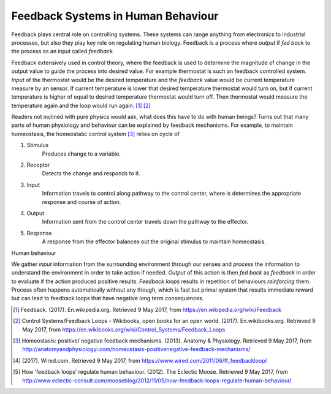 Feedback Systems in Human Behaviour
===================================
.. Control systems, control theory, feedback loop, Thermostat
.. Feedback mechanisms in human body, Homeostasis
.. Negative and positive feedback loops in human behaviour
.. Positive Feedback loops: Addictions, Smoking, Alchohol, Sugar, ...
.. example analogy: drowning
.. Negative Feedback loops: Exercise, Eating Healthy, ...
.. Quantified self, Neurofeedback, Tracking, Sensors, Gamification, Sports

Feedback plays central role on controlling systems. These systems can range anything from electronics to industrial processes, but also they play key role on regulating human biology. Feedback is a process where *output* if *fed back* to the process as an input called *feedback*.

.. tikz:: Feedback Loop

   \begin{scope}[scale=0.5]
   \draw[color=gray!10] (-4, -2) grid ++(14, 6);
   \draw[thick, fill=gray!20] (0, 0) rectangle ++(6, 3);
   \node[] () at (3, 1.5) {Process};
   \draw[thick, ->] (-3, 2) -- node[above] {input} ++(3, 0);
   \draw[thick, ->] (6, 2) -- node[above] {output} ++(3, 0);
   \draw[thick, ->] (7, 2) --
                    ++(0, -3) -- node[below] {feedback}
                    ++(-8, 0) --
                    ++(0, 2) --
                    ++(1, 0);
   \end{scope}

Feedback extensively used in control theory, where the feedback is used to determine the magnitude of change in the output value to guide the process into desired value. For example thermostat is such an feedback controlled system. *Input* of the thermostat would be the desired temperature and the *feedback* value would be current temperature measure by an sensor. If current temperature is lower that desired temperature thermostat would turn on, but if current temperature is higher of equal to desired temperature thermostat would turn off. Then thermostat would measure the temperature again and the loop would run again. [1]_ [2]_

Readers not inclined with pure physics would ask, what does this have to do with human beings? Turns out that many parts of human physiology and behaviour can be explained by feedback mechanisms. For example, to maintain homeostasis, the homeostatic control system [3]_ relies on cycle of

1. Stimulus
     Produces change to a variable.

2. Receptor
     Detects the change and responds to it.

3. Input
     Information travels to control along pathway to the control center, where is determines the appropriate response and course of action.

4. Output
     Information sent from the control center travels down the pathway to the effector.

5. Response
     A response from the effector balances out the original stimulus to maintain homeostasis.


Human behaviour

We gather *input* information from the surrounding environment through our senses and *process* the information to understand the environment in order to take action if needed. *Output* of this action is then *fed back* as *feedback* in order to evaluate if the action produced positive results. *Feedback loops* results in repetition of behaviours *reinforcing* them. Process often happens automatically without any though, which is fast but primal system that results immediate reward but can lead to feedback loops that have negative long term consequences.

.. Changing human behaviour, What makes it hard?
.. Nelson Mandela


.. [1] Feedback. (2017). En.wikipedia.org. Retrieved 9 May 2017, from https://en.wikipedia.org/wiki/Feedback
.. [2] Control Systems/Feedback Loops - Wikibooks, open books for an open world. (2017). En.wikibooks.org. Retrieved 9 May 2017, from https://en.wikibooks.org/wiki/Control_Systems/Feedback_Loops
.. [3] Homeostasis: positive/ negative feedback mechanisms. (2013). Anatomy & Physiology. Retrieved 9 May 2017, from http://anatomyandphysiologyi.com/homeostasis-positivenegative-feedback-mechanisms/
.. [4] (2017). Wired.com. Retrieved 9 May 2017, from https://www.wired.com/2011/06/ff_feedbackloop/
.. [5] How ‘feedback loops’ regulate human behaviour. (2012). The Eclectic Moose. Retrieved 9 May 2017, from http://www.eclectic-consult.com/mooseblog/2012/11/05/how-feedback-loops-regulate-human-behaviour/
